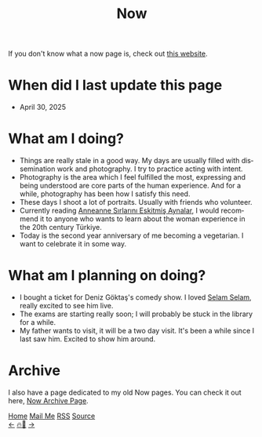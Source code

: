 #+title: Now

#+LANGUAGE: en

#+HTML_HEAD: <meta name="description" content="Learn about what I am doing" />
#+HTML_HEAD: <link rel="stylesheet" type="text/css" href="/templates/style.css" />
#+HTML_HEAD: <meta name="theme-color" content="#fffcf0">
#+HTML_HEAD: <link rel="apple-touch-icon" sizes="180x180" href="/favicon/apple-touch-icon.png">
#+HTML_HEAD: <link rel="icon" type="image/png" sizes="32x32" href="/favicon/favicon-32x32.png">
#+HTML_HEAD: <link rel="icon" type="image/png" sizes="16x16" href="/favicon/favicon-16x16.png">


If you don't know what a now page is, check out [[https://nownownow.com/about][this website]].

* When did I last update this page
- April 30, 2025

* What am I doing?
- Things are really stale in a good way. My days are usually filled with dissemination work and photography. I try to practice acting with intent.
- Photography is the area which I feel fulfilled the most, expressing and being understood are core parts of the human experience. And for a while, photography has been how I satisfy this need.
- These days I shoot a lot of portraits. Usually with friends who volunteer.
- Currently reading [[https://www.goodreads.com/book/show/53669278-anneanne][Anneanne Sırlarını Eskitmiş Aynalar]], I would recommend it to anyone who wants to learn about the woman experience in the 20th century Türkiye.
- Today is the second year anniversary of me becoming a vegetarian. I want to celebrate it in some way.

* What am I planning on doing?
- I bought a ticket for Deniz Göktaş's comedy show. I loved [[https://letterboxd.com/film/deniz-goktas-selam-selam/][Selam Selam]], really excited to see him live.
- The exams are starting really soon; I will probably be stuck in the library for a while.
- My father wants to visit, it will be a two day visit. It's been a while since I last saw him. Excited to show him around.

* Archive
#+begin_export html
<p>I also have a page dedicated to my old Now pages. You can check it out here, <a href="/now/archive/">Now Archive Page</a>.</p>
#+end_export

#+BEGIN_EXPORT html
<div class="bottom-header">
  <a class="bottom-header-link" href="/">Home</a>
  <a href="mailto:ismailefetop@gmail.com" class="bottom-header-link">Mail Me</a>
  <a class="bottom-header-link" href="/feed.xml" target="_blank">RSS</a>
  <a class="bottom-header-link" href="https://github.com/Ektaynot/ismailefe_org" target="_blank">Source</a>
</div>
<div class="firechickenwebring">
  <a href="https://firechicken.club/efe/prev">←</a>
  <a href="https://firechicken.club">🔥⁠🐓</a>
  <a href="https://firechicken.club/efe/next">→</a>
</div>
#+END_EXPORT

